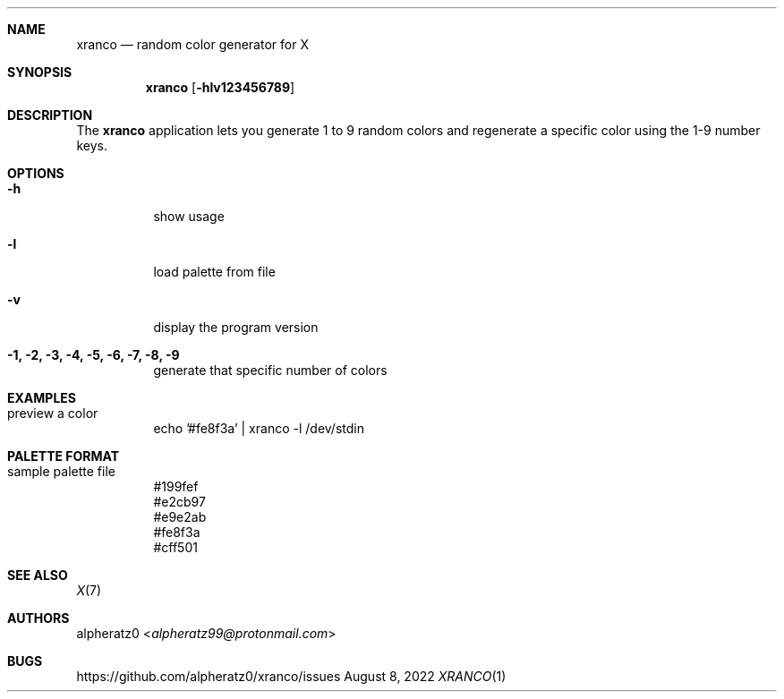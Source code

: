 .Dd August 8, 2022
.Dt XRANCO 1
.Sh NAME
.Nm xranco
.Nd random color generator for X
.Sh SYNOPSIS
.Nm
.Op Fl hlv123456789
.Sh DESCRIPTION
The
.Nm
application lets you generate 1 to 9 random colors and regenerate a specific color using the 1-9 number keys.
.Sh OPTIONS
.Bl -tag -width indent
.It Fl h
show usage
.It Fl l
load palette from file
.It Fl v
display the program version
.It Fl 1, 2, 3, 4, 5, 6, 7, 8, 9
generate that specific number of colors
.El
.Sh EXAMPLES
.Bl -tag -width indent
.It preview a color
echo '#fe8f3a' | xranco -l /dev/stdin
.El
.Sh PALETTE FORMAT
.Bl -tag -width indent
.It sample palette file
#199fef
.br
#e2cb97
.br
#e9e2ab
.br
#fe8f3a
.br
#cff501
.El
.Sh SEE ALSO
.Xr X 7
.Sh AUTHORS
.An alpheratz0 Aq Mt alpheratz99@protonmail.com
.Sh BUGS
https://github.com/alpheratz0/xranco/issues

